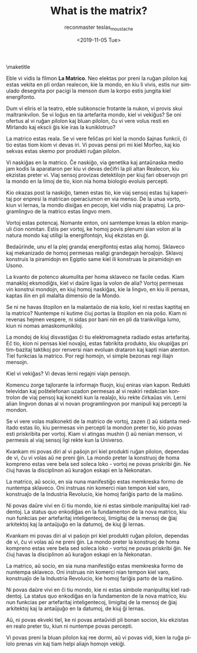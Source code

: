 #+OPTIONS: ':nil *:t -:t ::t <:t H:3 \n:nil ^:t arch:headline
#+OPTIONS: author:t broken-links:nil c:nil creator:nil
#+OPTIONS: d:(not "LOGBOOK") date:t e:t email:t f:t inline:t num:t
#+OPTIONS: p:nil pri:nil prop:nil stat:t tags:t tasks:t tex:t
#+OPTIONS: timestamp:nil title:t toc:nil todo:t |:t
#+TITLE: What is the matrix?
#+DATE: <2019-11-05 Tue>
#+AUTHOR: reconmaster
#+EMAIL: @reconmaster:matrix.org
#+AUTHOR: teslas_moustache
#+EMAIL: @teslas_moustache:matrix.org
#+LANGUAGE: en
#+SELECT_TAGS: export
#+EXCLUDE_TAGS: noexport
#+CREATOR: Emacs 26.1 (Org mode 9.1.13)
#+LaTeX_HEADER: \usepackage[encapsulated]{CJK}
#+LATEX_HEADER: \usepackage[12pt,letterpaper,top=1in,bottom=1in,left=1in,right=1in]{geometry}
# +LATEX_HEADER: \usepackage{setspace}
# +LATEX_HEADER: \doublespacing

#+begin_export latex
\newcommand{\jntext}[1]{\begin{CJK}{UTF8}{min}#1 \end{CJK}}
#+end_export

\maketitle

Eble vi vidis la filmon *La Matrico*. Neo elektas por preni la ruĝan
pilolon kaj estas vekita en pli ordan realecon, kie la mondo, en kiu
li vivis, estis nur simulado desegnita por pacigi la menson dum la
korpo estis jungita kiel energifonto.

Dum vi eliris el la teatro, eble subkonscie frotante la nukon, vi
provis skui maltrankvilon. Se vi loĝus en tia artefarita mondo, kiel
vi vekiĝus? Se oni ofertus al vi ruĝan pilolon kaj bluan pilolon, ĉu
vi vere volus resti en Mirlando kaj ekscii ĝis kie iras la
kuniklotruo?

La matrico estas reala. Se vi vere feliĉas pri kiel la mondo ŝajnas
funkcii, ĉi tio estas tiom kiom vi devas iri. Vi povas pensi pri mi
kiel Morfeo, kaj kio sekvas estas skemo por produkti ruĝan pilolon.

Vi naskiĝas en la matrico. Ĉe naskiĝo, via genetika kaj antaŭnaska
medio jam kodis la aparataron per kiu vi devas deĉifri la pli altan
Realecon, kiu ekzistas preter vi. Viaj sensoj provizas detektilojn per
kiuj fari observojn pri la mondo en la limoj de tio, kion nia homa
biologio evoluis percepti.

Kio okazas post la naskiĝo, tamen estas tio, kie viaj sensoj estas tuj
kaperitaj por enpresi la matrican operaciumon en via menso. De la unua
vorto, kiun vi lernas, la mondo disiĝas en pecojn, kiel vidis niaj
prapatroj. La programlingvo de la matrico estas lingvo mem.

Vortoj estas potencaj. Nomante enton, oni samtempe kreas la eblon
manipuli ĉion nomitan. Estis per vortoj, ke homoj povis plenumi sian
volon al la natura mondo kaj utiligi la energifontojn, kiuj ekzistas
en ĝi.

Bedaŭrinde, unu el la plej grandaj energifontoj estas aliaj homoj.
Sklaveco kaj mekanizado de homoj permesas realigi grandegajn
heroaĵojn. Sklavoj konstruis la piramidojn en Egiptio same kiel ili
konstruas la piramidojn en Usono.

La kvanto de potenco akumulita per homa sklaveco ne facile cedas. Kiam
manakloj eksmodiĝis, kiel vi daŭre ligas la volon de alia? Vortoj
permesas vin konstrui mondojn, en kiuj homoj naskiĝas, kie la lingvo,
en kiu ili pensas, kaptas ilin en pli malalta dimensio de la Mondo.

Se ni ne havas ŝtopilon en la malantaŭo de nia kolo, kiel ni restas
kaptitaj en la matrico? Nuntempe ni kutime ĉiuj portas la ŝtopilon en
nia poŝo. Kiam ni revenas hejmen vespere, ni sidas por bani nin en pli
da trankviliga lumo, kiun ni nomas amaskomunikiloj.

La mondoj de kiuj disvastiĝas ĉi tiu elektromagneta radiado estas
artefaritaj. Eĉ tio, kion ni pensas kiel novaĵoj, estas fabrikita
produkto, kiu okupiĝas pri tim-bazitaj taktikoj por renversi nian
evoluan drataron kaj kapti nian atenton. Tiel funkcias la matrico. Por
regi homojn, vi simple bezonas regi iliajn mensojn.

Kiel vi vekiĝas? Vi devas lerni regajni viajn pensojn.

Komencu zorge tajlorante la informajn fluojn, kiuj eniras vian kapon.
Redukti televidan kaj poŝtelefonan uzadon permesas al vi reakiri
redakcian kontrolon de viaj pensoj kaj konekti kun la realaĵo, kiu
rekte ĉirkaŭas vin. Lerni alian lingvon donas al vi novan
programlingvon por manipuli kaj percepti la mondon.

Se vi vere volas malkonekti de la matrico de vortoj, zazen (\jntext{座
禅}) aŭ sidanta meditado estas ilo, kiu permesas vin percepti la
mondon preter tio, kio povas esti priskribita per vortoj. Kiam vi
atingas mushin (\jntext{無心}) aŭ nenian menson, vi permesis al viaj
sensoj ligi rekte kun la Universo.

Kvankam mi povas diri al vi paŝojn pri kiel produkti ruĝan pilolon,
dependas de vi, ĉu vi volas aŭ ne preni ĝin. La mondo preter la
konstruoj de homa kompreno estas vere bela sed soleca loko - vortoj ne
povas priskribi ĝin. Ne ĉiuj havas la disciplinon aŭ kuraĝon eskapi en
la Nekonatan.

La matrico, aŭ socio, en sia nuna manifestiĝo estas memkreska formo de
nuntempa sklaveco. Oni instruas nin komerci nian tempon kiel varo,
konstruaĵo de la Industria Revolucio, kie homoj fariĝis parto de la
maŝino.

Ni povas daŭre vivi en ĉi tiu mondo, kie ni estas simbole manipulitaj
kiel raddentoj. La status quo enkodiĝas en la fundamenton de la nova
matrico, kiu nun funkcias per artefaritaj inteligentecoj, limigitaj de
la mensoj de ĝiaj arkitektoj kaj la antaŭjuĝo en la datumoj, de kiuj
ĝi lernas.

Kvankam mi povas diri al vi paŝojn pri kiel produkti ruĝan pilolon,
dependas de vi, ĉu vi volas aŭ ne preni ĝin. La mondo preter la
konstruoj de homa kompreno estas vere bela sed soleca loko - vortoj ne
povas priskribi ĝin. Ne ĉiuj havas la disciplinon aŭ kuraĝon eskapi en
la Nekonatan.

La matrico, aŭ socio, en sia nuna manifestiĝo estas memkreska formo de
nuntempa sklaveco. Oni instruas nin komerci nian tempon kiel varo,
konstruaĵo de la Industria Revolucio, kie homoj fariĝis parto de la
maŝino.

Ni povas daŭre vivi en ĉi tiu mondo, kie ni estas simbole manipulitaj
kiel raddentoj. La status quo enkodiĝas en la fundamenton de la nova
matrico, kiu nun funkcias per artefaritaj inteligentecoj, limigitaj de
la mensoj de ĝiaj arkitektoj kaj la antaŭjuĝo en la datumoj, de kiuj
ĝi lernas.

Aŭ, ni povas ekveki tiel, ke ni povas antaŭvidi pli bonan socion, kiu
ekzistas en realo preter tiu, kiun ni nuntempe povas percepti.

Vi povas preni la bluan pilolon kaj ree dormi, aŭ vi povas vidi, kien
la ruĝa pilolo prenas vin kaj tiam helpi aliajn homojn vekiĝi.
